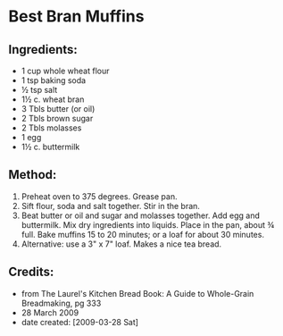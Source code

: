 #+STARTUP: showeverything
* Best Bran Muffins

** Ingredients:
- 1 cup whole wheat flour
- 1 tsp baking soda
- ½ tsp salt
- 1½ c. wheat bran
- 3 Tbls	butter (or oil)
- 2 Tbls	brown sugar
- 2 Tbls	molasses
- 1	egg
- 1½ c.	buttermilk

** Method:
1. Preheat oven to 375 degrees. Grease pan.
2. Sift flour, soda and salt together. Stir in the bran.
3. Beat butter or oil and sugar and molasses together. Add egg and buttermilk. Mix dry ingredients into liquids. Place in the pan, about ¾ full. Bake muffins 15 to 20 minutes; or a loaf for about 30 minutes.
4. Alternative: use a 3" x 7" loaf. Makes a nice tea bread.

** Credits:
- from The Laurel's Kitchen Bread Book: A Guide to Whole-Grain Breadmaking, pg 333
- 28 March 2009
- date created: [2009-03-28 Sat]
